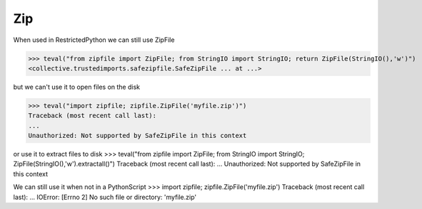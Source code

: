 Zip
===

When used in RestrictedPython we can still use ZipFile

>>> teval("from zipfile import ZipFile; from StringIO import StringIO; return ZipFile(StringIO(),'w')")
<collective.trustedimports.safezipfile.SafeZipFile ... at ...>


but we can't use it to open files on the disk

>>> teval("import zipfile; zipfile.ZipFile('myfile.zip')")
Traceback (most recent call last):
...
Unauthorized: Not supported by SafeZipFile in this context

or use it to extract files to disk
>>> teval("from zipfile import ZipFile; from StringIO import StringIO; ZipFile(StringIO(),'w').extractall()")
Traceback (most recent call last):
...
Unauthorized: Not supported by SafeZipFile in this context

We can still use it when not in a PythonScript
>>> import zipfile; zipfile.ZipFile('myfile.zip')
Traceback (most recent call last):
...
IOError: [Errno 2] No such file or directory: 'myfile.zip'


